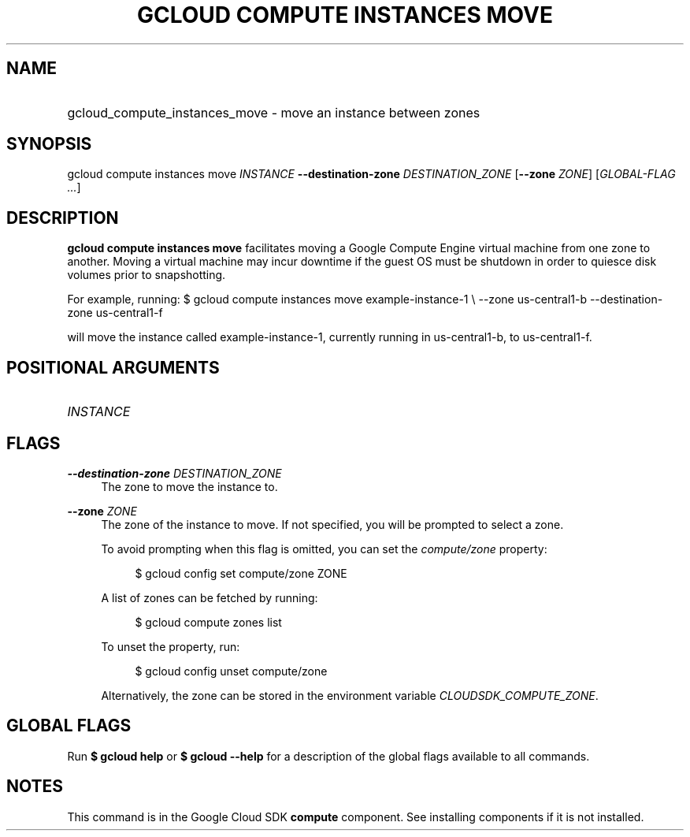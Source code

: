 .TH "GCLOUD COMPUTE INSTANCES MOVE" "1" "" "" ""
.ie \n(.g .ds Aq \(aq
.el       .ds Aq '
.nh
.ad l
.SH "NAME"
.HP
gcloud_compute_instances_move \- move an instance between zones
.SH "SYNOPSIS"
.sp
gcloud compute instances move \fIINSTANCE\fR \fB\-\-destination\-zone\fR \fIDESTINATION_ZONE\fR [\fB\-\-zone\fR \fIZONE\fR] [\fIGLOBAL\-FLAG \&...\fR]
.SH "DESCRIPTION"
.sp
\fBgcloud compute instances move\fR facilitates moving a Google Compute Engine virtual machine from one zone to another\&. Moving a virtual machine may incur downtime if the guest OS must be shutdown in order to quiesce disk volumes prior to snapshotting\&.
.sp
For example, running: $ gcloud compute instances move example\-instance\-1 \e \-\-zone us\-central1\-b \-\-destination\-zone us\-central1\-f
.sp
will move the instance called example\-instance\-1, currently running in us\-central1\-b, to us\-central1\-f\&.
.SH "POSITIONAL ARGUMENTS"
.HP
\fIINSTANCE\fR
.RE
.SH "FLAGS"
.PP
\fB\-\-destination\-zone\fR \fIDESTINATION_ZONE\fR
.RS 4
The zone to move the instance to\&.
.RE
.PP
\fB\-\-zone\fR \fIZONE\fR
.RS 4
The zone of the instance to move\&. If not specified, you will be prompted to select a zone\&.
.sp
To avoid prompting when this flag is omitted, you can set the
\fIcompute/zone\fR
property:
.sp
.if n \{\
.RS 4
.\}
.nf
$ gcloud config set compute/zone ZONE
.fi
.if n \{\
.RE
.\}
.sp
A list of zones can be fetched by running:
.sp
.if n \{\
.RS 4
.\}
.nf
$ gcloud compute zones list
.fi
.if n \{\
.RE
.\}
.sp
To unset the property, run:
.sp
.if n \{\
.RS 4
.\}
.nf
$ gcloud config unset compute/zone
.fi
.if n \{\
.RE
.\}
.sp
Alternatively, the zone can be stored in the environment variable
\fICLOUDSDK_COMPUTE_ZONE\fR\&.
.RE
.SH "GLOBAL FLAGS"
.sp
Run \fB$ \fR\fBgcloud\fR\fB help\fR or \fB$ \fR\fBgcloud\fR\fB \-\-help\fR for a description of the global flags available to all commands\&.
.SH "NOTES"
.sp
This command is in the Google Cloud SDK \fBcompute\fR component\&. See installing components if it is not installed\&.

